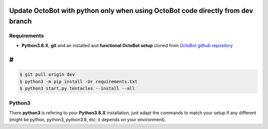 
Update OctoBot with python only when using OctoBot code directly from dev branch
================================================================================

Requirements
------------


* **Python3.8.X**\ , **git** and an installed and **functional OctoBot setup** cloned from `OctoBot github repository <https://github.com/Drakkar-Software/OctoBot>`_

#
=

.. code-block:: bash

   $ git pull origin dev
   $ python3 -m pip install -Ur requirements.txt
   $ python3 start.py tentacles --install --all

Python3
-------

There **python3** is refering to your **Python3.8.X** installation, just adapt the commands to match your setup if any different (might be python, python3, python3.8, etc: it depends on your environment).
